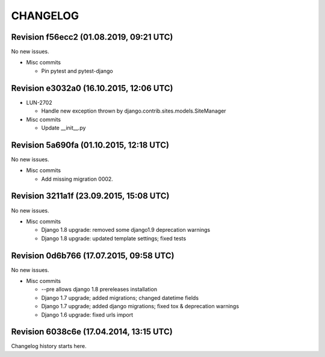 CHANGELOG
=========

Revision f56ecc2 (01.08.2019, 09:21 UTC)
----------------------------------------

No new issues.

* Misc commits

  * Pin pytest and pytest-django

Revision e3032a0 (16.10.2015, 12:06 UTC)
----------------------------------------

* LUN-2702

  * Handle new exception thrown by django.contrib.sites.models.SiteManager

* Misc commits

  * Update __init__.py

Revision 5a690fa (01.10.2015, 12:18 UTC)
----------------------------------------

No new issues.

* Misc commits

  * Add missing migration 0002.

Revision 3211a1f (23.09.2015, 15:08 UTC)
----------------------------------------

No new issues.

* Misc commits

  * Django 1.8 upgrade: removed some django1.9 deprecation warnings
  * Django 1.8 upgrade: updated template settings; fixed tests

Revision 0d6b766 (17.07.2015, 09:58 UTC)
----------------------------------------

No new issues.

* Misc commits

  * --pre allows django 1.8 prereleases installation
  * Django 1.7 upgrade; added migrations; changed datetime fields
  * Django 1.7 upgrade; added django migrations; fixed tox & deprecation warnings
  * Django 1.6 upgrade: fixed urls import

Revision 6038c6e (17.04.2014, 13:15 UTC)
----------------------------------------

Changelog history starts here.
